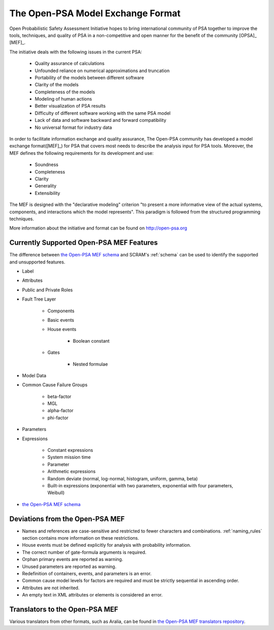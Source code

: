 ##################################
The Open-PSA Model Exchange Format
##################################

Open Probabilistic Safety Assessment Initiative hopes
to bring international community of PSA together
to improve the tools, techniques, and quality of PSA
in a non-competitive and open manner
for the benefit of the community [OPSA]_ [MEF]_.

The initiative deals with the following issues in the current PSA:

    - Quality assurance of calculations
    - Unfounded reliance on numerical approximations and truncation
    - Portability of the models between different software
    - Clarity of the models
    - Completeness of the models
    - Modeling of human actions
    - Better visualization of PSA results
    - Difficulty of different software working with the same PSA model
    - Lack of data and software backward and forward compatibility
    - No universal format for industry data

In order to facilitate information exchange and quality assurance,
The Open-PSA community has developed a model exchange format([MEF]_) for PSA
that covers most needs to describe the analysis input for PSA tools.
Moreover, the MEF defines the following requirements
for its development and use:

    - Soundness
    - Completeness
    - Clarity
    - Generality
    - Extensibility

The MEF is designed with the "declarative modeling" criterion
"to present a more informative view of the actual systems, components,
and interactions which the model represents".
This paradigm is followed from the structured programming techniques.

More information about the initiative and format can be found on http://open-psa.org


.. _opsa_support:

Currently Supported Open-PSA MEF Features
=========================================

The difference between `the Open-PSA MEF schema`_ and SCRAM's :ref:`schema` can be used
to identify the supported and unsupported features.

- Label
- Attributes
- Public and Private Roles
- Fault Tree Layer

    * Components
    * Basic events
    * House events

        + Boolean constant

    * Gates

        + Nested formulae

- Model Data
- Common Cause Failure Groups

    * beta-factor
    * MGL
    * alpha-factor
    * phi-factor

- Parameters
- Expressions

    * Constant expressions
    * System mission time
    * Parameter
    * Arithmetic expressions
    * Random deviate (normal, log-normal, histogram, uniform, gamma, beta)
    * Built-in expressions (exponential with two parameters,
      exponential with four parameters, Weibull)

- `the Open-PSA MEF schema <https://github.com/open-psa/schemas/>`_


Deviations from the Open-PSA MEF
================================

- Names and references are case-sensitive
  and restricted to fewer characters and combinations.
  :ref:`naming_rules` section contains more information on these restrictions.
- House events must be defined explicitly
  for analysis with probability information.
- The correct number of gate-formula arguments is required.
- Orphan primary events are reported as warning.
- Unused parameters are reported as warning.
- Redefinition of containers, events, and parameters is an error.
- Common cause model levels for factors are required
  and must be strictly sequential in ascending order.
- Attributes are not inherited.
- An empty text in XML attributes or elements is considered an error.


Translators to the Open-PSA MEF
===============================

Various translators from other formats, such as Aralia,
can be found in `the Open-PSA MEF translators repository`_.

.. _the Open-PSA MEF translators repository: https://github.com/open-psa/translators/
